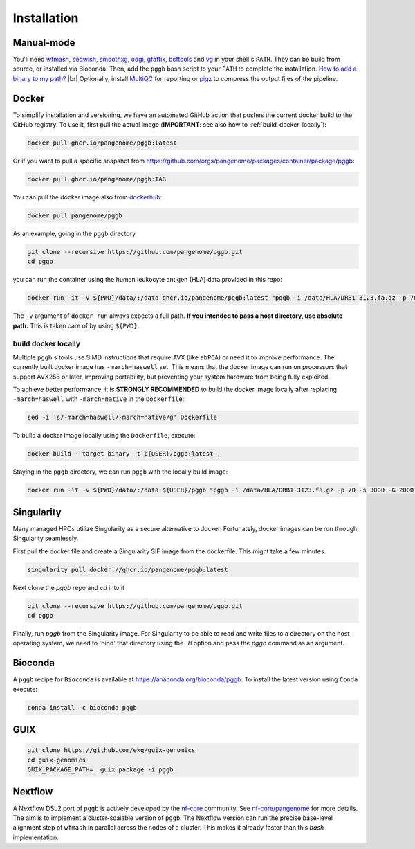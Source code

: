 .. _installation:

############
Installation
############

Manual-mode
===========

.. |br| raw:: html

   <br />

You'll need `wfmash <https://github.com/waveygang/wfmash>`_, `seqwish <https://github.com/ekg/seqwish>`_, `smoothxg <https://github.com/pangenome/smoothxg>`_,
`odgi <https://github.com/pangenome/odgi>`_, `gfaffix <https://github.com/marschall-lab/GFAffix>`_, `bcftools <https://github.com/samtools/bcftools>`_ and `vg <https://github.com/vgteam/vg>`_ 
in your shell's ``PATH``. They can be build from source, or installed via Bioconda.
Then, add the ``pggb`` bash script to your ``PATH`` to complete the installation. 
`How to add a binary to my path? <https://zwbetz.com/how-to-add-a-binary-to-your-path-on-macos-linux-windows/>`_ |br|
Optionally, install `MultiQC <https://multiqc.info/>`_ for reporting or `pigz <https://zlib.net/pigz/>`_ to compress the output files of the pipeline.


Docker
======

To simplify installation and versioning, we have an automated GitHub action that pushes the current docker build to the GitHub registry.
To use it, first pull the actual image (**IMPORTANT**: see also how to :ref:`build_docker_locally`):


.. code-block:: bash

    docker pull ghcr.io/pangenome/pggb:latest


Or if you want to pull a specific snapshot from `https://github.com/orgs/pangenome/packages/container/package/pggb <https://github.com/orgs/pangenome/packages/container/package/pggb>`_:

.. code-block:: bash

    docker pull ghcr.io/pangenome/pggb:TAG


You can pull the docker image also from `dockerhub <https://hub.docker.com/r/pangenome/pggb>`_:

.. code-block:: bash

    docker pull pangenome/pggb


As an example, going in the ``pggb`` directory

.. code-block:: bash

    git clone --recursive https://github.com/pangenome/pggb.git
    cd pggb

you can run the container using the human leukocyte antigen (HLA) data provided in this repo:

.. code-block:: bash

    docker run -it -v ${PWD}/data/:/data ghcr.io/pangenome/pggb:latest "pggb -i /data/HLA/DRB1-3123.fa.gz -p 70 -s 3000 -G 2000 -n 10 -t 16 -v -V 'gi|568815561:#' -o /data/out -M -C cons,100,1000,10000 -m"


The ``-v`` argument of ``docker run`` always expects a full path.
**If you intended to pass a host directory, use absolute path.**
This is taken care of by using ``${PWD}``.


.. _build_docker_locally:

build docker locally
--------------------------

Multiple ``pggb``'s tools use SIMD instructions that require AVX (like ``abPOA``) or need it to improve performance.
The currently built docker image has ``-march=haswell`` set.
This means that the docker image can run on processors that support AVX256 or later, improving portability, but preventing your system hardware from being fully exploited.

To achieve better performance, it is **STRONGLY RECOMMENDED** to build the docker image locally after replacing ``-march=haswell`` with ``-march=native`` in the ``Dockerfile``:

.. code-block:: bash

    sed -i 's/-march=haswell/-march=native/g' Dockerfile


To build a docker image locally using the ``Dockerfile``, execute:

.. code-block:: bash

    docker build --target binary -t ${USER}/pggb:latest .


Staying in the ``pggb`` directory, we can run ``pggb`` with the locally build image:

.. code-block:: bash

    docker run -it -v ${PWD}/data/:/data ${USER}/pggb "pggb -i /data/HLA/DRB1-3123.fa.gz -p 70 -s 3000 -G 2000 -n 10 -t 16 -v -V 'gi|568815561:#' -o /data/out -M -C cons,100,1000,10000 -m"


Singularity
======

Many managed HPCs utilize Singularity as a secure alternative to docker.
Fortunately, docker images can be run through Singularity seamlessly.

First pull the docker file and create a Singularity SIF image from the dockerfile.
This might take a few minutes.

.. code-block:: bash

    singularity pull docker://ghcr.io/pangenome/pggb:latest


Next clone the `pggb` repo and `cd` into it

.. code-block:: bash

    git clone --recursive https://github.com/pangenome/pggb.git
    cd pggb


Finally, run `pggb` from the Singularity image.
For Singularity to be able to read and write files to a directory on the host operating system, we need to 'bind' that directory using the `-B` option and pass the `pggb` command as an argument.

.. code-block:: bash
    singularity run -B ${PWD}/data:/data ../pggb_latest.sif "pggb -i /data/HLA/DRB1-3123.fa.gz -p 70 -s 3000 -G 2000 -n 10 -t 16 -v -V 'gi|568815561:#' -o /data/out -M -m"


Bioconda
========

A ``pggb`` recipe for ``Bioconda`` is available at https://anaconda.org/bioconda/pggb.
To install the latest version using ``Conda`` execute:

.. code-block:: bash

    conda install -c bioconda pggb


GUIX
====

.. code-block:: bash

    git clone https://github.com/ekg/guix-genomics
    cd guix-genomics
    GUIX_PACKAGE_PATH=. guix package -i pggb


Nextflow
========

A Nextflow DSL2 port of ``pggb`` is actively developed by the `nf-core <https://nf-co.re/>`_ community.
See `nf-core/pangenome <https://github.com/nf-core/pangenome>`_ for more details. The aim is to implement a cluster-scalable version of ``pggb``. 
The Nextflow version can run the precise base-level alignment step of ``wfmash`` in parallel across the nodes of a cluster. 
This makes it already faster than this `bash` implementation.
